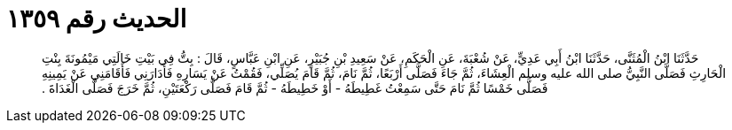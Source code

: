 
= الحديث رقم ١٣٥٩

[quote.hadith]
حَدَّثَنَا ابْنُ الْمُثَنَّى، حَدَّثَنَا ابْنُ أَبِي عَدِيٍّ، عَنْ شُعْبَةَ، عَنِ الْحَكَمِ، عَنْ سَعِيدِ بْنِ جُبَيْرٍ، عَنِ ابْنِ عَبَّاسٍ، قَالَ ‏:‏ بِتُّ فِي بَيْتِ خَالَتِي مَيْمُونَةَ بِنْتِ الْحَارِثِ فَصَلَّى النَّبِيُّ صلى الله عليه وسلم الْعِشَاءَ، ثُمَّ جَاءَ فَصَلَّى أَرْبَعًا، ثُمَّ نَامَ، ثُمَّ قَامَ يُصَلِّي، فَقُمْتُ عَنْ يَسَارِهِ فَأَدَارَنِي فَأَقَامَنِي عَنْ يَمِينِهِ فَصَلَّى خَمْسًا ثُمَّ نَامَ حَتَّى سَمِعْتُ غَطِيطَهُ - أَوْ خَطِيطَهُ - ثُمَّ قَامَ فَصَلَّى رَكْعَتَيْنِ، ثُمَّ خَرَجَ فَصَلَّى الْغَدَاةَ ‏.‏